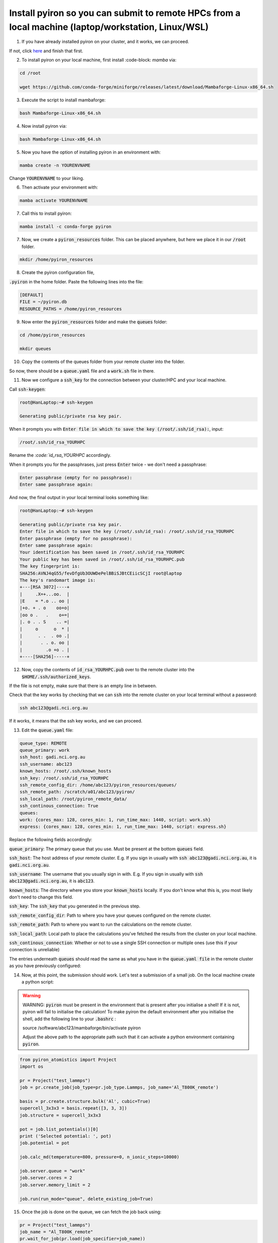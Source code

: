 .. _installation:

============
Install pyiron so you can submit to remote HPCs from a local machine (laptop/workstation, Linux/WSL)
============

1. If you have already installed pyiron on your cluster, and it works, we can proceed. 

If not, click `here  <https://pyiron.readthedocs.io/en/latest/source/installation_quickstart.html>`_ and finish that first.

2. To install pyiron on your local machine, first install :code-block: `mamba` via:

.. code-block:: bash 

    cd /root

    wget https://github.com/conda-forge/miniforge/releases/latest/download/Mambaforge-Linux-x86_64.sh

3. Execute the script to install mambaforge:

.. code-block:: bash

    bash Mambaforge-Linux-x86_64.sh

4. Now install pyiron via:

.. code-block:: bash

    bash Mambaforge-Linux-x86_64.sh

5. Now you have the option of installing pyiron in an environment with:

.. code-block:: bash

    mamba create -n YOURENVNAME

Change :code:`YOURENVNAME` to your liking.

6. Then activate your environment with:

.. code-block:: bash

    mamba activate YOURENVNAME

7. Call this to install pyiron:

.. code-block:: bash

    mamba install -c conda-forge pyiron

7. Now, we create a :code:`pyiron_resources` folder. This can be placed anywhere, but here we place it in our :code:`/root` folder.

.. code-block:: bash

    mkdir /home/pyiron_resources

8. Create the pyiron configuration file, 

:code:`.pyiron` in the home folder. Paste the following lines into the file:

.. code-block:: bash

    [DEFAULT]
    FILE = ~/pyiron.db
    RESOURCE_PATHS = /home/pyiron_resources

9. Now enter the :code:`pyiron_resources` folder and make the :code:`queues` folder:


.. code-block:: bash

    cd /home/pyiron_resources

    mkdir queues

10. Copy the contents of the queues folder from your remote cluster into the folder.

So now, there should be a :code:`queue.yaml` file and a :code:`work.sh` file in there.

11. Now we configure a :code:`ssh_key` for the connection between your cluster/HPC and your local machine.


Call :code:`ssh-keygen`:

.. code-block:: bash

    root@HanLaptop:~# ssh-keygen

    Generating public/private rsa key pair.

When it prompts you with :code:`Enter file in which to save the key (/root/.ssh/id_rsa):`, input:

.. code-block:: bash

    /root/.ssh/id_rsa_YOURHPC

Rename the `:code:`id_rsa_YOURHPC` accordingly.

When it prompts you for the passphrases, just press :code:`Enter` twice - we don't need a passphrase:

.. code-block:: bash
    
    Enter passphrase (empty for no passphrase):
    Enter same passphrase again:

And now, the final output in your local terminal looks something like:

.. code-block:: bash

    root@HanLaptop:~# ssh-keygen

    Generating public/private rsa key pair.
    Enter file in which to save the key (/root/.ssh/id_rsa): /root/.ssh/id_rsa_YOURHPC
    Enter passphrase (empty for no passphrase):
    Enter same passphrase again:
    Your identification has been saved in /root/.ssh/id_rsa_YOURHPC
    Your public key has been saved in /root/.ssh/id_rsa_YOURHPC.pub
    The key fingerprint is:
    SHA256:AVNJ4qG55/fevDfgUb3OUWDePelBBiSJBtCEiicSCjI root@laptop
    The key's randomart image is:
    +---[RSA 3072]----+
    |     .X=+...oo.  |
    |E    = *.o .. oo |
    |+o. + . o    oo+o|
    |oo o .   .    o+=|
    |. o . . S    .. =|
    |     o      o  * |
    |      . .  . oo .|
    |       . . o. oo |
    |         .o +o . |
    +----[SHA256]-----+

12. Now, copy the contents of :code:`id_rsa_YOURHPC.pub` over to the remote cluster into the :code:`$HOME/.ssh/authorized_keys`.

If the file is not empty, make sure that there is an empty line in between.

Check that the key works by checking that we can :code:`ssh` into the remote cluster on your local terminal without a password:

.. code-block:: bash

    ssh abc123@gadi.nci.org.au

If it works, it means that the ssh key works, and we can proceed.

13. Edit the :code:`queue.yaml` file:

.. code-block:: bash

    queue_type: REMOTE
    queue_primary: work
    ssh_host: gadi.nci.org.au 
    ssh_username: abc123
    known_hosts: /root/.ssh/known_hosts
    ssh_key: /root/.ssh/id_rsa_YOURHPC
    ssh_remote_config_dir: /home/abc123/pyiron_resources/queues/
    ssh_remote_path: /scratch/a01/abc123/pyiron/
    ssh_local_path: /root/pyiron_remote_data/
    ssh_continous_connection: True 
    queues:
    work: {cores_max: 128, cores_min: 1, run_time_max: 1440, script: work.sh}
    express: {cores_max: 128, cores_min: 1, run_time_max: 1440, script: express.sh}

Replace the following fields accordingly:

:code:`queue_primary`: The primary queue that you use. Must be present at the bottom :code:`queues` field.

:code:`ssh_host`: The host address of your remote cluster. E.g. If you sign in usually with :code:`ssh abc123@gadi.nci.org.au`, it is :code:`gadi.nci.org.au`.

:code:`ssh_username`: The username that you usually sign in with. E.g. If you sign in usually with :code:`ssh abc123@gadi.nci.org.au`, it is :code:`abc123`.

:code:`known_hosts`: The directory where you store your :code:`known_hosts` locally. If you don't know what this is, you most likely don't need to change this field.

:code:`ssh_key`: The :code:`ssh_key` that you generated in the previous step.

:code:`ssh_remote_config_dir`: Path to where you have your queues configured on the remote cluster.

:code:`ssh_remote_path`: Path to where you want to run the calculations on the remote cluster.

:code:`ssh_local_path`: Local path to place the calculations you've fetched the results from the cluster on your local machine.

:code:`ssh_continous_connection`: Whether or not to use a single SSH connection or multiple ones (use this if your connection is unreliable)

The entries underneath :code:`queues` should read the same as what you have in the :code:`queue.yaml file` in the remote cluster as you have previously configured:

14. Now, at this point, the submission should work. Let's test a submission of a small job. On the local machine create a python script:

.. warning:: 
    WARNING: :code:`pyiron` must be present in the environment that is present after you initialise a shell! If it is not, pyiron will fail to initialise the calculation!
    To make pyiron the default environment after you initialise the shell, add the following line to your :code:`.bashrc` :

    source /software/abc123/mambaforge/bin/activate pyiron

    Adjust the above path to the appropriate path such that it can activate a python environment containing :code:`pyiron`.

.. code-block:: python

    from pyiron_atomistics import Project
    import os

    pr = Project("test_lammps")
    job = pr.create_job(job_type=pr.job_type.Lammps, job_name='Al_T800K_remote')

    basis = pr.create.structure.bulk('Al', cubic=True)
    supercell_3x3x3 = basis.repeat([3, 3, 3])
    job.structure = supercell_3x3x3

    pot = job.list_potentials()[0]
    print ('Selected potential: ', pot)
    job.potential = pot

    job.calc_md(temperature=800, pressure=0, n_ionic_steps=10000)

    job.server.queue = "work"
    job.server.cores = 2
    job.server.memory_limit = 2

    job.run(run_mode="queue", delete_existing_job=True)

15. Once the job is done on the queue, we can fetch the job back using:

.. code-block:: python

    pr = Project("test_lammps")
    job_name = "Al_T800K_remote"
    pr.wait_for_job(pr.load(job_specifier=job_name))

And then verify that the fetched job has results associated with it:

.. code-block:: python

    job = pr.load(job_name)

    print(job["output/generic/energy_tot"])

If some list of numbers prints out in the output, then the calculation was successful!

For more complex setups - such as those involving multiple remote clusters and one host machine, please see :doc:`installation`.